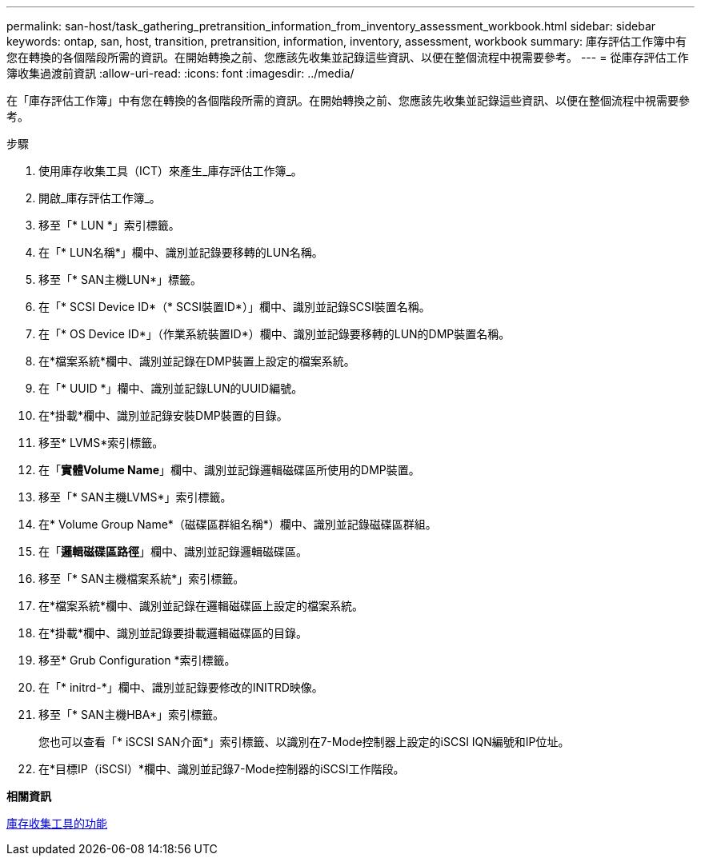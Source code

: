 ---
permalink: san-host/task_gathering_pretransition_information_from_inventory_assessment_workbook.html 
sidebar: sidebar 
keywords: ontap, san, host, transition, pretransition, information, inventory, assessment, workbook 
summary: 庫存評估工作簿中有您在轉換的各個階段所需的資訊。在開始轉換之前、您應該先收集並記錄這些資訊、以便在整個流程中視需要參考。 
---
= 從庫存評估工作簿收集過渡前資訊
:allow-uri-read: 
:icons: font
:imagesdir: ../media/


[role="lead"]
在「庫存評估工作簿」中有您在轉換的各個階段所需的資訊。在開始轉換之前、您應該先收集並記錄這些資訊、以便在整個流程中視需要參考。

.步驟
. 使用庫存收集工具（ICT）來產生_庫存評估工作簿_。
. 開啟_庫存評估工作簿_。
. 移至「* LUN *」索引標籤。
. 在「* LUN名稱*」欄中、識別並記錄要移轉的LUN名稱。
. 移至「* SAN主機LUN*」標籤。
. 在「* SCSI Device ID*（* SCSI裝置ID*）」欄中、識別並記錄SCSI裝置名稱。
. 在「* OS Device ID*」（作業系統裝置ID*）欄中、識別並記錄要移轉的LUN的DMP裝置名稱。
. 在*檔案系統*欄中、識別並記錄在DMP裝置上設定的檔案系統。
. 在「* UUID *」欄中、識別並記錄LUN的UUID編號。
. 在*掛載*欄中、識別並記錄安裝DMP裝置的目錄。
. 移至* LVMS*索引標籤。
. 在「*實體Volume Name*」欄中、識別並記錄邏輯磁碟區所使用的DMP裝置。
. 移至「* SAN主機LVMS*」索引標籤。
. 在* Volume Group Name*（磁碟區群組名稱*）欄中、識別並記錄磁碟區群組。
. 在「*邏輯磁碟區路徑*」欄中、識別並記錄邏輯磁碟區。
. 移至「* SAN主機檔案系統*」索引標籤。
. 在*檔案系統*欄中、識別並記錄在邏輯磁碟區上設定的檔案系統。
. 在*掛載*欄中、識別並記錄要掛載邏輯磁碟區的目錄。
. 移至* Grub Configuration *索引標籤。
. 在「* initrd-*」欄中、識別並記錄要修改的INITRD映像。
. 移至「* SAN主機HBA*」索引標籤。
+
您也可以查看「* iSCSI SAN介面*」索引標籤、以識別在7-Mode控制器上設定的iSCSI IQN編號和IP位址。

. 在*目標IP（iSCSI）*欄中、識別並記錄7-Mode控制器的iSCSI工作階段。


*相關資訊*

xref:concept_what_the_inventory_collect_tool_is.adoc[庫存收集工具的功能]
